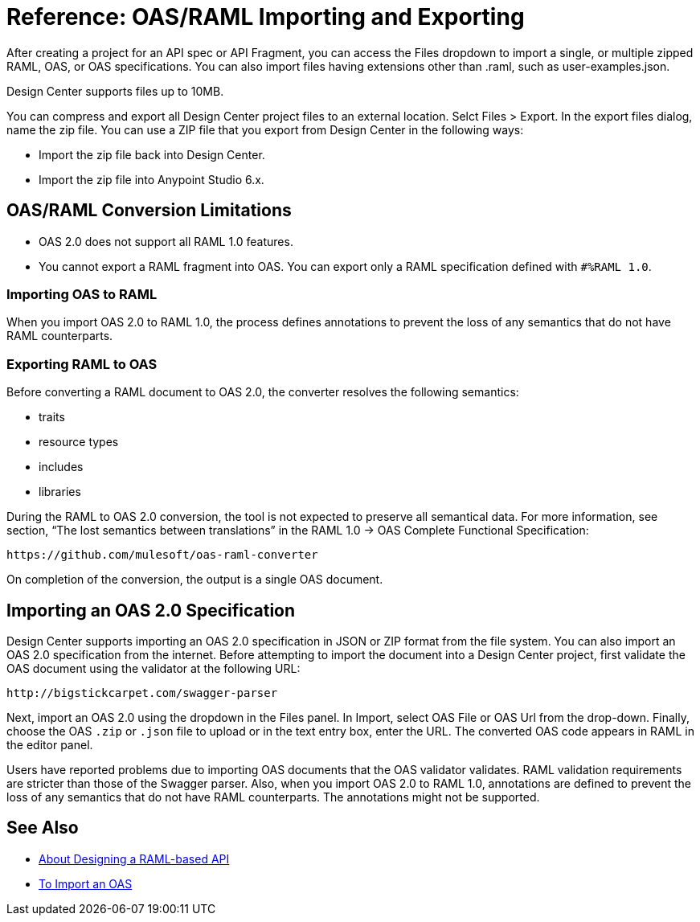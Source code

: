 = Reference: OAS/RAML Importing and Exporting

// tech review by Christian, week of mid-April 2017 (kris 4/18/2017)

After creating a project for an API spec or API Fragment, you can access the Files dropdown to import a single, or multiple zipped RAML, OAS, or OAS specifications. You can also import files having extensions other than .raml, such as user-examples.json.

Design Center supports files up to 10MB.

You can compress and export all Design Center project files to an external location. Selct Files > Export. In the export files dialog, name the zip file. You can use a ZIP file that you export from Design Center in the following ways:

* Import the zip file back into Design Center.

* Import the zip file into Anypoint Studio 6.x.

== OAS/RAML Conversion Limitations

* OAS 2.0 does not support all RAML 1.0 features.
* You cannot export a RAML fragment into OAS. You can export only a RAML specification defined with `#%RAML 1.0`.

=== Importing OAS to RAML

When you import OAS 2.0 to RAML 1.0, the process defines annotations to prevent the loss of any semantics that do not have RAML counterparts.

=== Exporting RAML to OAS

Before converting a RAML document to OAS 2.0, the converter resolves the following semantics:

* traits

* resource types

* includes

* libraries

During the RAML to OAS 2.0 conversion, the tool is not expected to preserve all semantical data. For more information, see section, “The lost semantics between translations” in the RAML 1.0 → OAS Complete Functional Specification:

`+https://github.com/mulesoft/oas-raml-converter+`

On completion of the conversion, the output is a single OAS document.

== Importing an OAS 2.0 Specification

Design Center supports importing an OAS 2.0 specification in JSON or ZIP format from the file system. You can also import an OAS 2.0 specification from the internet. Before attempting to import the document into a Design Center project, first validate the OAS document using the validator at the following URL:

`+http://bigstickcarpet.com/swagger-parser+`

Next, import an OAS 2.0 using the dropdown in the Files panel. In Import, select OAS File or OAS Url from the drop-down. Finally, choose the OAS `.zip` or `.json` file to upload or in the text entry box, enter the URL. The converted OAS code appears in RAML in the editor panel.

Users have reported problems due to importing OAS documents that the OAS validator validates. RAML validation requirements are stricter than those of the Swagger parser. Also, when you import OAS 2.0 to RAML 1.0, annotations are defined to prevent the loss of any semantics that do not have RAML counterparts. The annotations might not be supported.

== See Also

* link:/design-center/v/1.0/designing-api-about[About Designing a RAML-based API]
* link:/design-center/v/1.0/design-import-oas-task[To Import an OAS]





